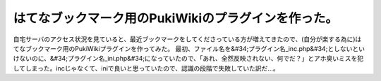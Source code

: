 ﻿はてなブックマーク用のPukiWikiのプラグインを作った。
############################################################


自宅サーバのアクセス状況を見ていると、最近ブックマークをしてくださっている方が増えてきたので、(自分が楽する為に)はてなブックマーク用のPukiWikiプラグインを作ってみた。
最初、ファイル名を&#34;プラグイン名_inc.php&#34;としないといけないのに、&#34;プラグイン名_ini.php&#34;になっていたので、「あれ、全然反映されない、何でだ？」とアホ臭いミスを犯してしまった。incじゃなくて、iniで良いと思っていたので、認識の段階で失敗していた訳だ…。



.. author:: mkouhei
.. categories:: エラー, 
.. tags::


